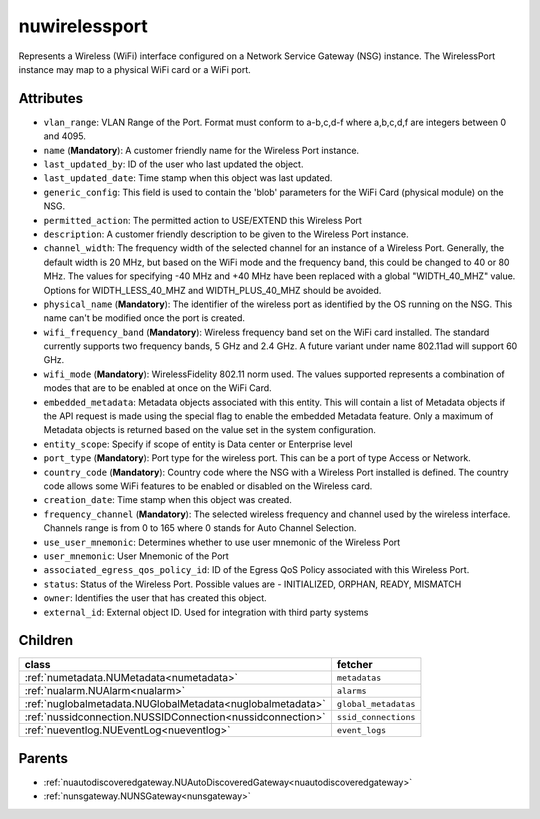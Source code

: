 .. _nuwirelessport:

nuwirelessport
===========================================

.. class:: nuwirelessport.NUWirelessPort(bambou.nurest_object.NUMetaRESTObject,):

Represents a Wireless (WiFi) interface configured on a Network Service Gateway (NSG) instance. The WirelessPort instance may map to a physical WiFi card or a WiFi port.


Attributes
----------


- ``vlan_range``: VLAN Range of the Port. Format must conform to a-b,c,d-f where a,b,c,d,f are integers between 0 and 4095.

- ``name`` (**Mandatory**): A customer friendly name for the Wireless Port instance.

- ``last_updated_by``: ID of the user who last updated the object.

- ``last_updated_date``: Time stamp when this object was last updated.

- ``generic_config``: This field is used to contain the 'blob' parameters for the WiFi Card (physical module) on the NSG.

- ``permitted_action``: The permitted action to USE/EXTEND this Wireless Port

- ``description``: A customer friendly description to be given to the Wireless Port instance.

- ``channel_width``: The frequency width of the selected channel for an instance of a Wireless Port.  Generally, the default width is 20 MHz, but based on the WiFi mode and the frequency band, this could be changed to 40 or 80 MHz.  The values for specifying -40 MHz and +40 MHz have been replaced with a global "WIDTH_40_MHZ" value.  Options for WIDTH_LESS_40_MHZ and WIDTH_PLUS_40_MHZ should be avoided.

- ``physical_name`` (**Mandatory**): The identifier of the wireless port as identified by the OS running on the NSG. This name can't be modified once the port is created.

- ``wifi_frequency_band`` (**Mandatory**): Wireless frequency band set on the WiFi card installed. The standard currently supports two frequency bands, 5 GHz and 2.4 GHz. A future variant under name 802.11ad will support 60 GHz.

- ``wifi_mode`` (**Mandatory**): WirelessFidelity 802.11 norm used. The values supported represents a combination of modes that are to be enabled at once on the WiFi Card.

- ``embedded_metadata``: Metadata objects associated with this entity. This will contain a list of Metadata objects if the API request is made using the special flag to enable the embedded Metadata feature. Only a maximum of Metadata objects is returned based on the value set in the system configuration.

- ``entity_scope``: Specify if scope of entity is Data center or Enterprise level

- ``port_type`` (**Mandatory**): Port type for the wireless port. This can be a port of type Access or Network.

- ``country_code`` (**Mandatory**): Country code where the NSG with a Wireless Port installed is defined. The country code allows some WiFi features to be enabled or disabled on the Wireless card.

- ``creation_date``: Time stamp when this object was created.

- ``frequency_channel`` (**Mandatory**): The selected wireless frequency and channel used by the wireless interface. Channels range is from 0 to 165 where 0 stands for Auto Channel Selection.

- ``use_user_mnemonic``: Determines whether to use user mnemonic of the Wireless Port

- ``user_mnemonic``: User Mnemonic of the Port

- ``associated_egress_qos_policy_id``: ID of the Egress QoS Policy associated with this Wireless Port.

- ``status``: Status of the Wireless Port. Possible values are - INITIALIZED, ORPHAN, READY, MISMATCH

- ``owner``: Identifies the user that has created this object.

- ``external_id``: External object ID. Used for integration with third party systems




Children
--------

================================================================================================================================================               ==========================================================================================
**class**                                                                                                                                                      **fetcher**

:ref:`numetadata.NUMetadata<numetadata>`                                                                                                                         ``metadatas`` 
:ref:`nualarm.NUAlarm<nualarm>`                                                                                                                                  ``alarms`` 
:ref:`nuglobalmetadata.NUGlobalMetadata<nuglobalmetadata>`                                                                                                       ``global_metadatas`` 
:ref:`nussidconnection.NUSSIDConnection<nussidconnection>`                                                                                                       ``ssid_connections`` 
:ref:`nueventlog.NUEventLog<nueventlog>`                                                                                                                         ``event_logs`` 
================================================================================================================================================               ==========================================================================================



Parents
--------


- :ref:`nuautodiscoveredgateway.NUAutoDiscoveredGateway<nuautodiscoveredgateway>`

- :ref:`nunsgateway.NUNSGateway<nunsgateway>`

